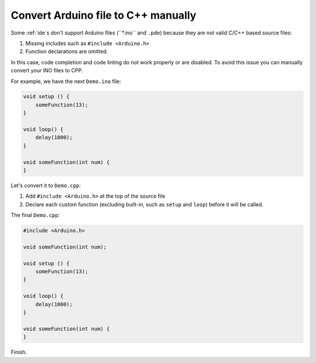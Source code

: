 ..  Copyright (c) 2014-present PlatformIO <contact@platformio.org>
    Licensed under the Apache License, Version 2.0 (the "License");
    you may not use this file except in compliance with the License.
    You may obtain a copy of the License at
       http://www.apache.org/licenses/LICENSE-2.0
    Unless required by applicable law or agreed to in writing, software
    distributed under the License is distributed on an "AS IS" BASIS,
    WITHOUT WARRANTIES OR CONDITIONS OF ANY KIND, either express or implied.
    See the License for the specific language governing permissions and
    limitations under the License.

.. _faq_convert_ino_to_cpp:

Convert Arduino file to C++ manually
------------------------------------

Some :ref:`ide`s don't support Arduino files (``*.ino`` and ``.pde``) because
they are not valid C/C++ based source files:

1. Missing includes such as ``#include <Arduino.h>``
2. Function declarations are omitted.

In this case, code completion and code linting do not work properly or
are disabled. To avoid this issue you can manually convert your INO files to CPP.

For example, we have the next ``Demo.ino`` file:

.. code-block:: cpp

    void setup () {
        someFunction(13);
    }

    void loop() {
        delay(1000);
    }

    void someFunction(int num) {
    }

Let's convert it to  ``Demo.cpp``:

1. Add ``#include <Arduino.h>`` at the top of the source file
2. Declare each custom function (excluding built-in, such as ``setup`` and ``loop``)
   before it will be called.

The final ``Demo.cpp``:

.. code-block:: cpp

    #include <Arduino.h>

    void someFunction(int num);

    void setup () {
        someFunction(13);
    }

    void loop() {
        delay(1000);
    }

    void someFunction(int num) {
    }

Finish.
